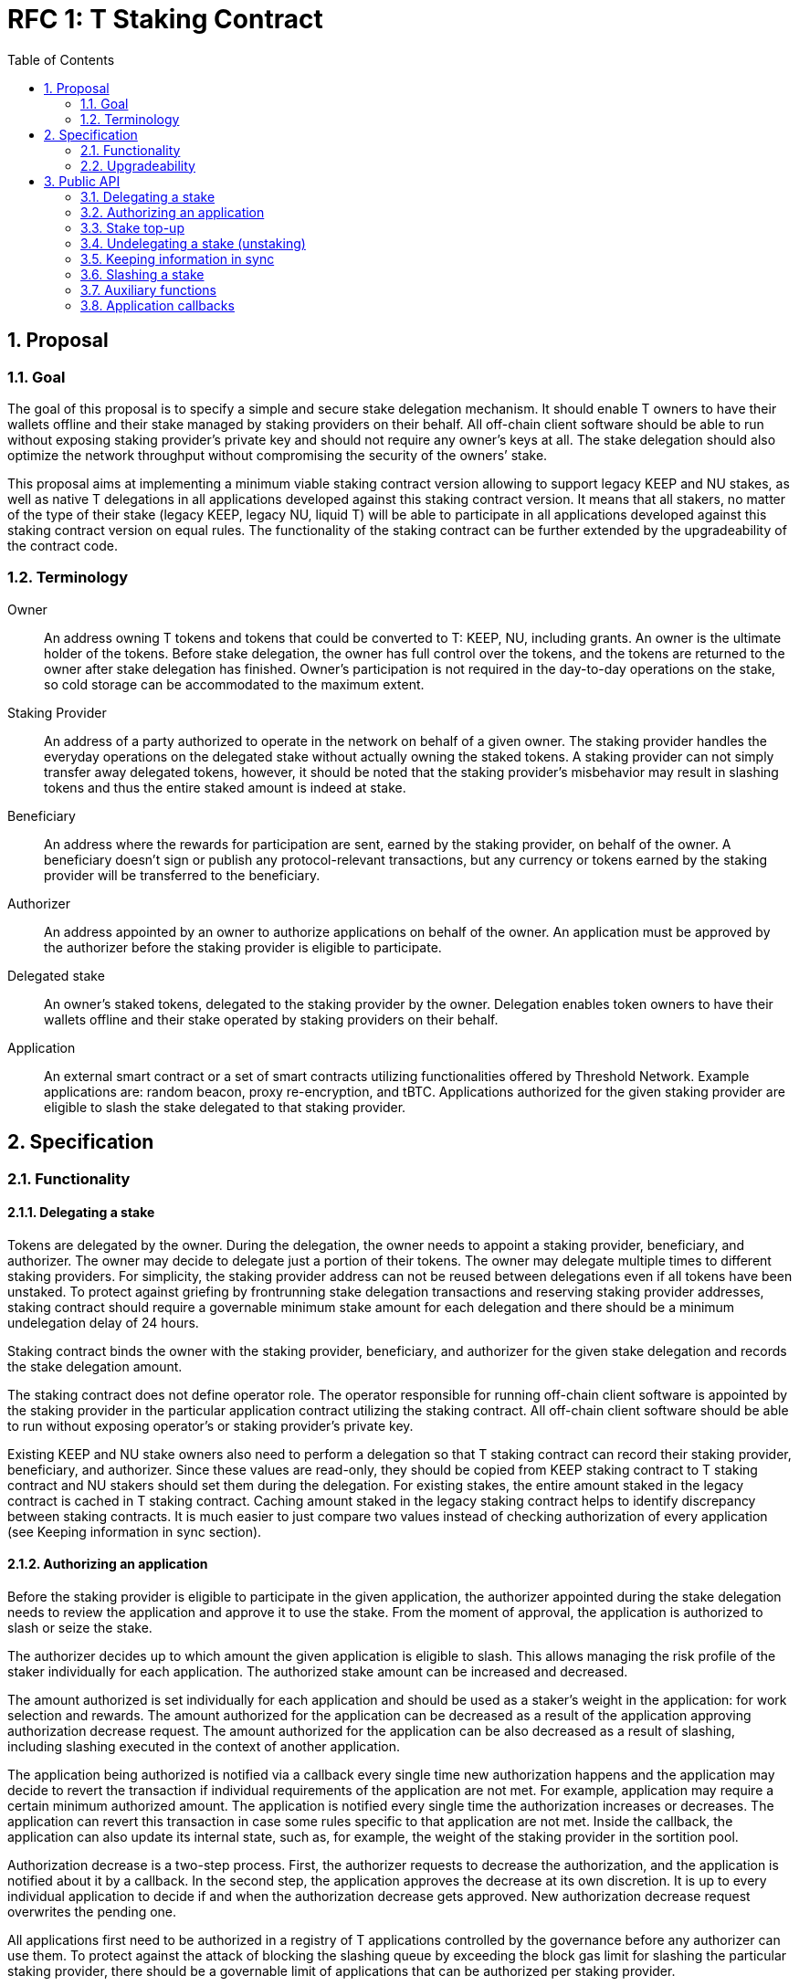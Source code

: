:toc: macro

= RFC 1: T Staking Contract

:icons: font
:numbered:
toc::[]

== Proposal

=== Goal

The goal of this proposal is to specify a simple and secure stake delegation
mechanism. It should enable T owners to have their wallets offline and their
stake managed by staking providers on their behalf. All off-chain client software
should be able to run without exposing staking provider’s private key and should
not require any owner’s keys at all. The stake delegation should also optimize the
network throughput without compromising the security of the owners’ stake.

This proposal aims at implementing a minimum viable staking contract version
allowing to support legacy KEEP and NU stakes, as well as native T delegations
in all applications developed against this staking contract version.
It means that all stakers, no matter of the type of their stake (legacy KEEP,
legacy NU, liquid T) will be able to participate in all applications developed
against this staking contract version on equal rules.
The functionality of the staking contract can be further extended by the
upgradeability of the contract code.

=== Terminology

Owner:: An address owning T tokens and tokens that could be converted to
T: KEEP, NU, including grants. An owner is the ultimate holder of the tokens.
Before stake delegation, the owner has full control over the tokens, and the
tokens are returned to the owner after stake delegation has finished.
Owner’s participation is not required in the day-to-day operations on the
stake, so cold storage can be accommodated to the maximum extent.

Staking Provider:: An address of a party authorized to operate in the network on
behalf of a given owner. The staking provider handles the everyday operations on
the delegated stake without actually owning the staked tokens. A staking provider
can not simply transfer away delegated tokens, however, it should be noted that
the staking provider’s misbehavior may result in slashing tokens and thus the
entire staked amount is indeed at stake.

Beneficiary:: An address where the rewards for participation are sent, earned by
the staking provider, on behalf of the owner. A beneficiary doesn’t sign or
publish any protocol-relevant transactions, but any currency or tokens earned by
the staking provider will be transferred to the beneficiary.

Authorizer:: An address appointed by an owner to authorize applications on
behalf of the owner. An application must be approved by the authorizer before the
staking provider is eligible to participate.

Delegated stake:: An owner’s staked tokens, delegated to the staking provider by 
the owner. Delegation enables token owners to have their wallets offline and their
stake operated by staking providers on their behalf.

Application:: An external smart contract or a set of smart contracts utilizing
functionalities offered by Threshold Network. Example applications are: random
beacon, proxy re-encryption, and tBTC. Applications authorized for the given
staking provider are eligible to slash the stake delegated to that staking
provider.

== Specification

=== Functionality

==== Delegating a stake

Tokens are delegated by the owner. During the delegation, the owner needs to
appoint a staking provider, beneficiary, and authorizer. The owner may decide to
delegate just a portion of their tokens. The owner may delegate multiple times
to different staking providers. For simplicity, the staking provider address can
not be reused between delegations even if all tokens have been unstaked. To
protect against griefing by frontrunning stake delegation transactions and
reserving staking provider addresses, staking contract should require a
governable minimum stake amount for  each delegation and there should be a
minimum undelegation delay of 24 hours.

Staking contract binds the owner with the staking provider, beneficiary, and
authorizer for the given stake delegation and records the stake delegation amount.

The staking contract does not define operator role. The operator responsible for
running off-chain client software is appointed by the staking provider in the
particular application contract utilizing the staking contract. All off-chain
client software should be able to run without exposing operator's or staking
provider’s private key.

Existing KEEP and NU stake owners also need to perform a delegation so that T
staking contract can record their staking provider, beneficiary, and authorizer.
Since these values are read-only, they should be copied from KEEP staking contract
to T staking contract and NU stakers should set them during the delegation. For
existing stakes, the entire amount staked in the legacy contract is cached in T
staking contract. Caching amount staked in the legacy staking contract helps to 
identify discrepancy between staking contracts. It is much easier to just compare
two values instead of checking authorization of every application (see Keeping
information in sync section).

==== Authorizing an application

Before the staking provider is eligible to participate in the given application,
the authorizer appointed during the stake delegation needs to review the
application and approve it to use the stake. From the moment of approval, the
application is authorized to slash or seize the stake.

The authorizer decides up to which amount the given application is eligible to
slash. This allows managing the risk profile of the staker individually for each
application. The authorized stake amount can be increased and decreased.

The amount authorized is set individually for each application and should be
used as a staker's weight in the application: for work selection and rewards.
The amount authorized for the application can be decreased as a result of
the application approving authorization decrease request.
The amount authorized for the application can be also decreased as a result of
slashing, including slashing executed in the context of another application. 

The application being authorized is notified via a callback every single time
new authorization happens and the application may decide to revert the
transaction if individual requirements of the application are not met.
For example, application may require a certain minimum authorized amount.
The application is notified every single time the authorization increases or
decreases. The application can revert this transaction in case some rules
specific to that application are not met. Inside the callback, the application
can also update its internal state, such as, for example, the weight of the
staking provider in the sortition pool.

Authorization decrease is a two-step process. First, the authorizer requests to
decrease the authorization, and the application is notified about it by
a callback. In the second step, the application approves the decrease at its own
discretion. It is up to every individual application to decide if and when the
authorization decrease gets approved. New authorization decrease request
overwrites the pending one.

All applications first need to be authorized in a registry of T applications
controlled by the governance before any authorizer can use them.
To protect against the attack of blocking the slashing queue by exceeding the
block gas limit for slashing the particular staking provider, there should be a
governable limit of applications that can be authorized per staking provider.

==== Stake top-up

Top-up increases the amount of tokens locked in a delegation and allows to later
increase the authorization for applications. This increases the probability of being
chosen for work in the application but is only effective for future checks of the
authorized amount.

Top-ups can be executed for native T stakes and for legacy KEEP/NU stakes.

Native T stakers can only top-up their stakes with a liquid T.

Existing KEEP and NU stakers wanting to execute a top-up have two options. One
option is to wrap their KEEP/NU to T and then, execute a top-up in T staking
contract. The second option is to execute a top-up in their legacy staking
contracts and notify T staking contract about the fact their legacy stake
increased.

Effectively, it means that existing KEEP stakers can mix their legacy KEEP
stakes with liquid T stakes. Similarly, existing NU stakers can mix their legacy
NU stakes with liquid T stakes. This functionality adds some complexity to the
staking contract but it puts existing KEEP/NU stakers in the same spot as new T
stakers. Without it, existing stakers would not be able to top-up their stakes
with T earned from operating in the network, so they would be in a worse spot
than new T stakers allowed to top-up their stakes using earned T and this way
increasing their rewards.

The owner or staking provider can execute a stake top-up for a staking provider
using a liquid T.  Stake top-up does not automatically increase authorization
levels for applications. Stake top-up is a one-step process and does not require
any delay.

==== Undelegating a stake (unstaking)

The owner or staking provider may decide to unstake some amount of tokens if the
amount left on the stake after this operation will be higher or equal to the
highest authorization amongst all applications. Even if all tokens have been
unstaked, relationship between owner, staking provider, beneficiary, and
authorizer is retained in the staking contract in case some applications still
have some rewards waiting for withdrawal.

It is possible to change the composition of the staked amount by unstaking
legacy tokens or by unstaking liquid T tokens. This allows existing KEEP/NU
stakers to unstake their legacy stakes one day while still being able to operate
in T network and earning rewards.

If the owner or staking provider attempts to unstake tokens before 24 hours
passed since the delegation so that the amount left in the contract would be
below the minimum stake, the transaction reverts.

It is expected that full unstaking is first completed on T staking contract before
full unstaking on a legacy staking contract for the given staking provider gets
initiated.

==== Keeping information in sync

To avoid expensive calls to legacy staking contract, it is assumed that cached
information in T staking contract about the amount staked in the legacy contract
is always up-to-date.

T staking contract should expose a function allowing to seize some amount of T
from the staking provider in case that staking provider has a lower active stake
(eligible for work selection) in the old staking contract than the amount cached
in T staking contract. 5% of the amount seized is given to the person who
notified about the discrepancy and the rest is burned. The amount is a
governable parameter and can be updated at any time by the governance, with no
governance delay. The transaction notifying about stake amounts not being in sync
needs to update authorizations of all affected applications and execute an
involuntary authorization decrease on each affected application.

For legacy stakers, staked amount can become out-of-sync in three cases:

* stake undelegated on the legacy contract,
* stake topped-up on the legacy contract,
* stake slashed on the legacy contract.

It is expected that stake undelegation will be first performed on T staking
contract and then on the legacy staking contract.

It is expected that a top-up will be first performed on the legacy staking
contract, and then propagated to the new staking contract, in the same
transaction. Even if it does not happen in the same transaction, this kind of
discrepancy is not slashable given that the stake amount on the legacy contract
is higher than the stake amount on T staking contract.

In case the stake has been slashed on the legacy contract, the staking provider is
required to update their information on T staking contract as soon as possible.
In practice, for Keep, with the random beacon disabled, and tBTC v1 slashing the 
stake only in case of a proven fraud that had to be committed by all staking
providers of ECDSA keep, this approach is acceptable.

An integral part of the staking contract should be a bot or process inside an
off-chain client monitoring stakes and notifying about discrepancies. This is
especially important given that the bot may need to voluntarily inform about
discrepancies for staking providers that have been already slashed to zero.

Owner or staking provider can decrease the legacy contract active stake cached
amount on T staking contract if no application has authorization higher than the
liquid T stake. It allows to undelegate from the legacy staking contract while
still being able to operate in T network and earning rewards.

==== Slashing a stake

Authorized applications can slash or seize a stake. Slash operation decreases
the stake of a staking provider and burns slashed tokens. Seize decreases the
stake, burns 95% of the stake, and awards up to 5% to the notifier of misbehavior.

To keep stakes synchronized between applications when staking providers are
slashed, without the risk of running out of gas, the staking contract queues up
slashings and let users process the transactions.

When an application slashes one or more staking providers, it adds them to the
slashing queue on the staking contract. A queue entry contains the stakign
provider's address and the amount they're due to be slashed.

When there is at least one staking provider in the slashing queue, any account
can submit a transaction processing one or more staking providers' slashings,
and collecting a reward for doing so. A queued slashing is processed by updating
the staking provider's stake to the post-slashing amount, updating authorized
amount for each affected application, and notifying all affected applications
that the staking provider's authorized stake has been reduced due to slashing.
The application must then do the necessary adjustments, such as removing the
provider from the sortition pool or reducing its weight, changing the provider's
eligibility for rewards, and so forth.

Every application callback executed as a result of a slash should have a 250k gas
limit. Slashing are processed in a FIFO basis, and there is just one function
exposed by the staking contract allowing to slash one or more staking providers
from the head of the queue. Callback failure does not revert the transaction. In
case the callback failed, the slashing request is removed from the queue and
never retried so it is in the application's best interest to ensure it can always
execute the callback. The same happens if the slash operation fails because
the given staking provider has insufficient stake to slash.

In the case of legacy stakers, their liquid T is slashed first before a call to 
the legacy contract is executed.

It is important to note slashing executed in the context of one application may
lead to involuntarily decreasing the authorization for other applications in 
case the amount of stake available after the slashing is lower than these
authorizations.

=== Upgradeability

The staking contract will be upgradeable. The exact upgradeability mechanism is
out of the scope of this document.

== Public API

=== Delegating a stake

==== `stake(address stakingProvider, address beneficiary, address authorizer, uint96 amount) external` 
   
Creates a delegation with `msg.sender` owner with the given staking provider,
beneficiary, and authorizer. Transfers the given amount of T to the staking
contract. The owner of the delegation needs to have the amount approved to
transfer to the staking contract.

==== `stakeKeep(address stakingProvider) external`

Copies delegation from the legacy KEEP staking contract to T staking contract.
No tokens are transferred. Caches the active stake amount from KEEP staking 
contract. Can be called by anyone.

==== `stakeNu(address stakingProvider, address payable beneficiary, address authorizer) external`

Copies delegation from the legacy NU staking contract to T staking contract,
additionally appointing beneficiary and authorizer roles. Caches the amount
staked in NU staking contract. Can be called only by the original delegation
owner.

==== `setMinimumStakeAmount(uint96 amount) external onlyGovernance`

Allows the governance to set the minimum required stake amount. This amount is
required to protect against griefing the staking contract and individual
applications are allowed to require higher minimum stakes if necessary.  

=== Authorizing an application

==== `approveApplication(address application) external onlyGovernance`

Allows the governance to approve the particular application before individual
stake authorizers are able to authorize it.

==== `increaseAuthorization(address stakingProvider, address application, uint96 amount) external onlyAuthorizerOf(stakingProvider)`

Increases the authorization of the given staking provider for the given application by
the given amount. Calls `authorizationIncreased(address stakingProvider, uint96 amount)`
callback on the given application to notify the application. Can only be called
by the given provider's authorizer.

==== `requestAuthorizationDecrease(address stakingProvider, address application, uint96 amount) external onlyAuthorizerOf(stakingProvider)`

Requests decrease of the authorization for the given staking provider on the given
application by the provided amount. Calls `authorizationDecreaseRequested(address stakingProvider, uint96 amount)`
on the application. It does not change the authorized amount. Can only be called
by the given provider's authorizer. Overwrites pending authorization decrease
for the given provider and application.

==== `requestAuthorizationDecrease(address stakingProvider) external onlyAuthorizerOf(stakingProvider)`

Requests decrease of all authorizations for the given provider on all 
applications by all authorized amount. Calls `authorizationDecreaseRequested(address stakingProvider, uint256 amount)`
for each authorized application. It may not change the authorized amount
immediatelly.  When it happens depends on the application. Can only be called by
the given staking provider’s  authorizer. Overwrites pending authorization
decrease for the given staking provider and  application.

==== `approveAuthorizationDecrease(address stakingProvider) external onlyRequestedApplication returns (uint96)`

Called by the application at its discretion to approve the previously requested
authorization decrease request. Can only be called by the application that
was previously requested to decrease the authorization for that staking provider.
Returns resulting authorized amount for the application.

==== `forceDecreaseAuthorization(address stakingProvider, address application) external`

Decreases the authorization for the given `stakingProvider` on the given disabled 
`application`, for all authorized amount. Can be called by anyone.

==== `pauseApplication(address application) external onlyPanicButtonOf(application)`

Pauses the given application's eligibility to slash stakes. Besides that stakers can't
change authorization to the application. Can be called only by a panic button of the 
particular application. The paused application can not slash stakes until it is 
approved again by the governance using `approveApplication` function. Should be 
used only in case of an emergency.

==== `disableApplication(address application) external onlyGovernance`

Disables the given application. The disabled application can't slash stakers. Also 
stakers can't increase authorization to that application but can decrease without 
waiting by calling `forceDecreaseAuthorization` at any moment. Can be called only 
by the governance. The disabled application can't be approved again. Should be used 
only in case of an emergency.

==== `setPanicButton(address application, address panicButton) external onlyGovernance`

Sets the panic button role for the given application to the provided address.
Can only be called by the governance. If the panic button for the given
application should be disabled, the role address should be set to 0x0 address.

==== `setAuthorizationCeiling(uint256 ceiling) external onlyGovernance`

Sets the maximum number of applications one staking provider can authorize. Used to
protect against DoSing slashing queue. Can only be called by the governance.

=== Stake top-up

==== `topUp(address stakingProvider, uint96 amount) external`

Increases the amount of the stake for the given staking provider. The sender of this
transaction needs to have the amount approved to transfer to the staking
contract.

==== `topUpKeep(address stakingProvider) external onlyOwnerOrStakingProvider(stakingProvider)`

Propagates information about stake top-up from the legacy KEEP staking contract
to T staking contract. Can be called only by the owner or staking provider.

==== `topUpNu(address stakingProvider) external onlyOwnerOrStakingProvider(stakingProvider)`

Propagates information about stake top-up from the legacy NU staking contract
to T staking contract. Can be called only by the owner or staking provider.

=== Undelegating a stake (unstaking)

==== `unstakeT(address stakingProvider, uint96 amount) external onlyOwnerOrStakingProvider(stakingProvider)`

Reduces the liquid T stake amount by `amount` and withdraws `amount` of T 
to the owner. Reverts if there is at least one authorization higher than the sum
of a legacy stake and remaining liquid T stake or if the `amount` is higher than
the liquid T stake amount. Can be called only by the owner or the staking provider.

==== `unstakeKeep(address stakingProvider) external onlyOwnerOrStakingProvider(stakingProvider)`

Sets the legacy staking contract active stake amount cached in T staking
contract to 0. Reverts if the amount of liquid T staked in T staking contract is
lower than the highest application authorization. This function allows to
unstake from Keep staking contract and sill being able to operate in T network
and earning rewards based on the liquid T staked. Can be called only by the
delegation owner or the staking provider.

==== `unstakeNu(address stakingProvider, uint96 amount) external onlyOwnerOrStakingProvider(stakingProvider)`

Reduces cached legacy NU stake amount by `amount`. Reverts if there is at least
one authorization higher than the sum of remaining legacy NU stake and liquid T
stake for that provider or if amount is higher than the cached legacy stake
amount. If succeeded, the legacy NU stake can be partially or fully undelegated
on the legacy staking contract. This function allows to unstake from NU staking 
contract and sill being able to operate in T network and earning rewards based
on the liquid T staked. Can be called only by the delegation owner or the
staking provider.

==== `unstakeAll(address stakingProvider) external onlyOwnerOrStakingProvider(stakingProvider)`

Sets cached legacy stake amount to 0, sets the liquid T stake amount to 0 and
withdraws all liquid T from the stake to the owner. Reverts if there is at least one
non-zero authorization. Can be called only by the delegation owner or the
staking provider.

=== Keeping information in sync

==== `notifyKeepStakeDiscrepancy(address stakingProvider)`

Notifies about the discrepancy between legacy KEEP active stake and amount
cached in T staking contract. Slashes the staking provider in case the amount cached
is higher than the actual active stake amount in KEEP staking contract. 
Needs to update authorizations of all affected applications and execute an
involuntary authorization decrease on all affected applications.
Can be called by anyone, notifier receives a reward.

Optionally: reward withdrawal can be split into a separate function to protect
against MEV frontrunners. 

==== `notifyNuStakeDiscrepancy(address stakingProvider)`

Notifies about the discrepancy between legacy NU active stake and amount
cached in T staking contract. Slashes the staking provider in case the amount cached
is higher than the actual active stake amount in NU staking contract.
Needs to update authorizations of all affected applications and execute an
involuntary authorization decrease on all affected applications.
Can be called by anyone, notifier receives a reward.

Optionally: reward withdrawal can be split into a separate function to protect
against MEV frontrunners. 

==== `setStakeDiscrepancyPenalty(uint96 penalty, unit256 rewardMultiplier) external onlyGovernance`

Sets the penalty amount for stake discrepancy and reward multiplier for
reporting it. The penalty is seized from the staking provider account, and 5% of the
penalty, scaled by the multiplier, is given to the notifier. The rest of the
tokens are burned. Can only be called by the governance. See `seize` function.

==== `setNotificationReward(uint96 reward) external onlyGovernance`

Sets reward in T tokens for notification of misbehaviour of one staking provider.
Can only be called by the governance.

==== `pushNotificationReward(uint96 reward) external`

Transfer some amount of T tokens as reward for notifications of misbehaviour.

==== `withdrawNotificationReward(address recipient, uint96 amount) external onlyGovernance`

Withdraw some amount of T tokens from notifiers treasury. Can only be called by 
the governance.

=== Slashing a stake

==== `slash(uint96 amount, address[] memory stakingProviders) external onlyAuthorizedApplication`

Adds staking providers to the slashing queue along with the amount that should be
slashed from each one of them. Can only be called by an authorized application.

==== `seize(uint96 amount, uint256 rewardMultipier, address notifier, address[] memory stakingProviders) external onlyAuthorizedApplication`
	
Adds staking providers to the slashing queue along with the amount. The notifier will 
receive reward per each staking provider from notifiers treasury. Can only be called by 
application authorized for all staking providers in the array.

==== `processSlashing(uint256 count)`

Takes the `count` of queued slashing operations and processes them. Receives 5%
of the slashed amount. Executes `involuntaryAuthorizationDecrease` function on 
each affected application.

=== Auxiliary functions

==== `authorizedStake(address stakingProvider, address application) external view returns (uint96)`

Returns the authorized stake amount of the staking provider for the application.

==== `stakes(address stakingProvider) external view returns (uint96 tStake, uint96 keepInTStake, uint96 nuInTStake)`

Returns staked amount of T, Keep and Nu for the specified staking provider. All values
are in T denomination.

==== `getStartStakingTimestamp(address stakingProvider) external view returns (uint256)`

Returns start staking timestamp for T/NU stake. This value is set at most once, 
and only when a stake is created with T or NU tokens. If a stake is created 
from a legacy KEEP stake, this value will remain as zero.

==== `stakedNu(address stakingProvider) external view returns (uint256)`

Returns staked amount of NU for the specified staking provider

==== `rolesOf(address stakingProvider) external view returns (address owner, address payable beneficiary, address authorizer)`

Gets the stake owner, the beneficiary and the authorizer for the specified 
staking provider address.

==== `getApplicationsLength() external view returns (uint256)`

Returns length of application array

==== `getSlashingQueueLength() external view returns (uint256)`

Returns length of slashing queue

==== `getMinStaked(address stakingProvider, StakeType stakeTypes) external view returns (uint96)`

Returns minimum possible stake for T, KEEP or NU (stake type) in T denomination.
For example, suppose the given staking provider has 10 T, 20 T worth of KEEP,
and 30 T worth of NU all staked, and the maximum application authorization is
40 T, then `getMinStaked` for that staking provider returns:

* 0 T if KEEP stake type specified i.e. min = 40 T max - (10 T + 30 T worth of NU) = 0 T
* 10 T if NU stake type specified i.e. min = 40 T max - (10 T + 20 T worth of KEEP) = 10 T
* 0 T if T stake type specified i.e. min = 40 T max - (20 T worth of KEEP + 30 T worth of NU) < 0 T

In other words, the minimum stake amount for
the specified stake type is the minimum amount of stake of the given type needed
to satisfy the maximum application authorization given the staked amounts of the
other stake types for that staking provider.

==== `getAvailableToAuthorize(address stakingProvider, address application) external view returns (uint96)`

Returns available amount to authorize for the specified application

=== Application callbacks

==== `authorizationIncreased(address stakingProvider, uint96 amount)`

Used by T staking contract to inform the application the the authorized amount
for the given staking provider increased to the given amount. The application
may do any housekeeping necessary.

==== `authorizationDecreaseRequested(address stakingProvider, uint96 amount)`

Used by T staking contract to inform the application that the given staking
provider requested to decrease the authorization to the given amount. The
application should mark the authorization as pending decrease and respond to the
staking contract with `approveAuthorizationDecrease` at its discretion. It may
happen right away but it also may happen several months later.

==== `involuntaryAuthorizationDecrease(address stakingProvider, uint96 amount)`

Used by T staking contract to inform the application the authorization has
been decreased for the given staking provider to the given amount involuntarily,
as a result of slashing. Lets the application to do any housekeeping neccessary.
Called with 250k gas limit and does not revert the transaction if 
`involuntaryAuthorizationDecrease` call failed.
